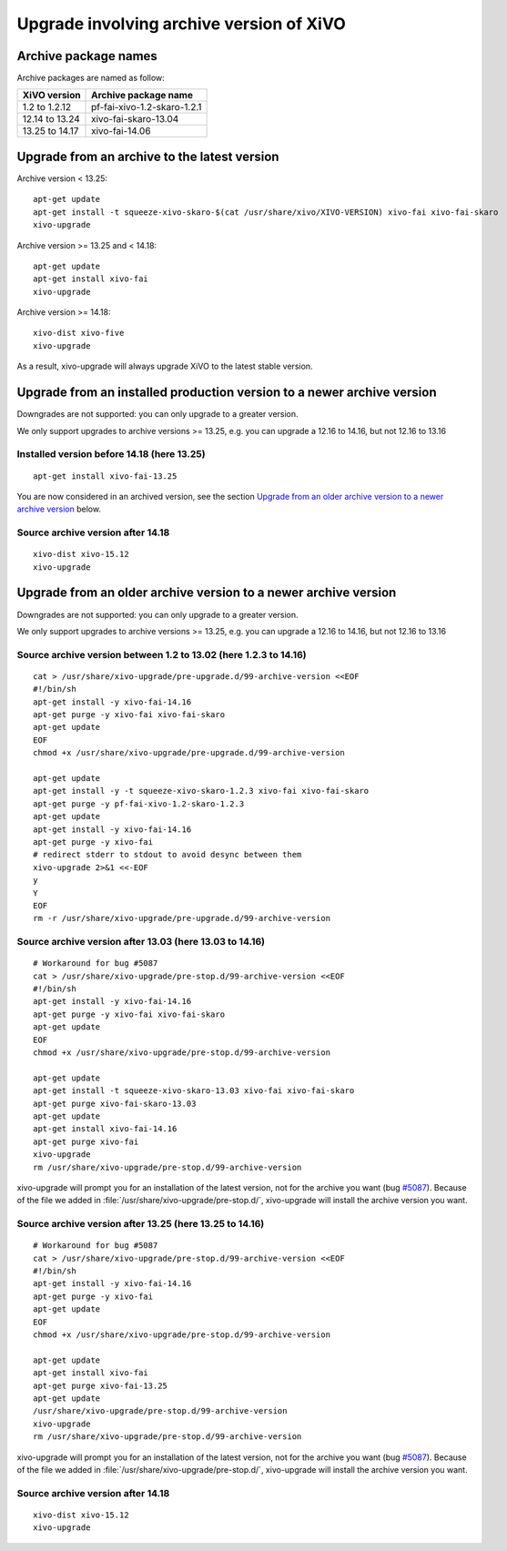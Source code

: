 *****************************************
Upgrade involving archive version of XiVO
*****************************************

Archive package names
=====================

Archive packages are named as follow:

+----------------+-----------------------------+
| XiVO version   | Archive package name        |
+================+=============================+
| 1.2 to 1.2.12  | pf-fai-xivo-1.2-skaro-1.2.1 |
+----------------+-----------------------------+
| 12.14 to 13.24 | xivo-fai-skaro-13.04        |
+----------------+-----------------------------+
| 13.25 to 14.17 | xivo-fai-14.06              |
+----------------+-----------------------------+


Upgrade from an archive to the latest version
=============================================

Archive version < 13.25::

   apt-get update
   apt-get install -t squeeze-xivo-skaro-$(cat /usr/share/xivo/XIVO-VERSION) xivo-fai xivo-fai-skaro
   xivo-upgrade

.. We need the old xivo-fai (squeeze), because the new xivo-fai (xivo-five) conflicts with
   xivo-fai-skaro. We need xivo-fai-skaro at least to download postgresql-9.1.

Archive version >= 13.25 and < 14.18::

   apt-get update
   apt-get install xivo-fai
   xivo-upgrade

Archive version >= 14.18::

  xivo-dist xivo-five
  xivo-upgrade

As a result, xivo-upgrade will always upgrade XiVO to the latest stable version.

Upgrade from an installed production version to a newer archive version
=======================================================================

Downgrades are not supported: you can only upgrade to a greater version.

We only support upgrades to archive versions >= 13.25, e.g. you can upgrade a 12.16 to 14.16, but
not 12.16 to 13.16

Installed version before 14.18 (here 13.25)
^^^^^^^^^^^^^^^^^^^^^^^^^^^^^^^^^^^^^^^^^^^

::

   apt-get install xivo-fai-13.25

You are now considered in an archived version, see the section `Upgrade from an older archive
version to a newer archive version`_ below.

Source archive version after 14.18
^^^^^^^^^^^^^^^^^^^^^^^^^^^^^^^^^^

::

   xivo-dist xivo-15.12
   xivo-upgrade


Upgrade from an older archive version to a newer archive version
================================================================

Downgrades are not supported: you can only upgrade to a greater version.

We only support upgrades to archive versions >= 13.25, e.g. you can upgrade a 12.16 to 14.16, but
not 12.16 to 13.16

Source archive version between 1.2 to 13.02 (here 1.2.3 to 14.16)
^^^^^^^^^^^^^^^^^^^^^^^^^^^^^^^^^^^^^^^^^^^^^^^^^^^^^^^^^^^^^^^^^

::

   cat > /usr/share/xivo-upgrade/pre-upgrade.d/99-archive-version <<EOF
   #!/bin/sh
   apt-get install -y xivo-fai-14.16
   apt-get purge -y xivo-fai xivo-fai-skaro
   apt-get update
   EOF
   chmod +x /usr/share/xivo-upgrade/pre-upgrade.d/99-archive-version

   apt-get update
   apt-get install -y -t squeeze-xivo-skaro-1.2.3 xivo-fai xivo-fai-skaro
   apt-get purge -y pf-fai-xivo-1.2-skaro-1.2.3
   apt-get update
   apt-get install -y xivo-fai-14.16
   apt-get purge -y xivo-fai
   # redirect stderr to stdout to avoid desync between them
   xivo-upgrade 2>&1 <<-EOF
   y
   Y
   EOF
   rm -r /usr/share/xivo-upgrade/pre-upgrade.d/99-archive-version


Source archive version after 13.03 (here 13.03 to 14.16)
^^^^^^^^^^^^^^^^^^^^^^^^^^^^^^^^^^^^^^^^^^^^^^^^^^^^^^^^

::

   # Workaround for bug #5087
   cat > /usr/share/xivo-upgrade/pre-stop.d/99-archive-version <<EOF
   #!/bin/sh
   apt-get install -y xivo-fai-14.16
   apt-get purge -y xivo-fai xivo-fai-skaro
   apt-get update
   EOF
   chmod +x /usr/share/xivo-upgrade/pre-stop.d/99-archive-version

   apt-get update
   apt-get install -t squeeze-xivo-skaro-13.03 xivo-fai xivo-fai-skaro
   apt-get purge xivo-fai-skaro-13.03
   apt-get update
   apt-get install xivo-fai-14.16
   apt-get purge xivo-fai
   xivo-upgrade
   rm /usr/share/xivo-upgrade/pre-stop.d/99-archive-version

xivo-upgrade will prompt you for an installation of the latest version, not for the archive you want
(bug `#5087 <https://projects.xivo.io/issues/5087>`_). Because of the file we added in
:file:`/usr/share/xivo-upgrade/pre-stop.d/`, xivo-upgrade will install the archive version you want.

Source archive version after 13.25 (here 13.25 to 14.16)
^^^^^^^^^^^^^^^^^^^^^^^^^^^^^^^^^^^^^^^^^^^^^^^^^^^^^^^^

::

   # Workaround for bug #5087
   cat > /usr/share/xivo-upgrade/pre-stop.d/99-archive-version <<EOF
   #!/bin/sh
   apt-get install -y xivo-fai-14.16
   apt-get purge -y xivo-fai
   apt-get update
   EOF
   chmod +x /usr/share/xivo-upgrade/pre-stop.d/99-archive-version

   apt-get update
   apt-get install xivo-fai
   apt-get purge xivo-fai-13.25
   apt-get update
   /usr/share/xivo-upgrade/pre-stop.d/99-archive-version
   xivo-upgrade
   rm /usr/share/xivo-upgrade/pre-stop.d/99-archive-version

xivo-upgrade will prompt you for an installation of the latest version, not for the archive you want
(bug `#5087 <https://projects.xivo.io/issues/5087>`_). Because of the file we added in
:file:`/usr/share/xivo-upgrade/pre-stop.d/`, xivo-upgrade will install the archive version you want.

Source archive version after 14.18
^^^^^^^^^^^^^^^^^^^^^^^^^^^^^^^^^^

::

   xivo-dist xivo-15.12
   xivo-upgrade
